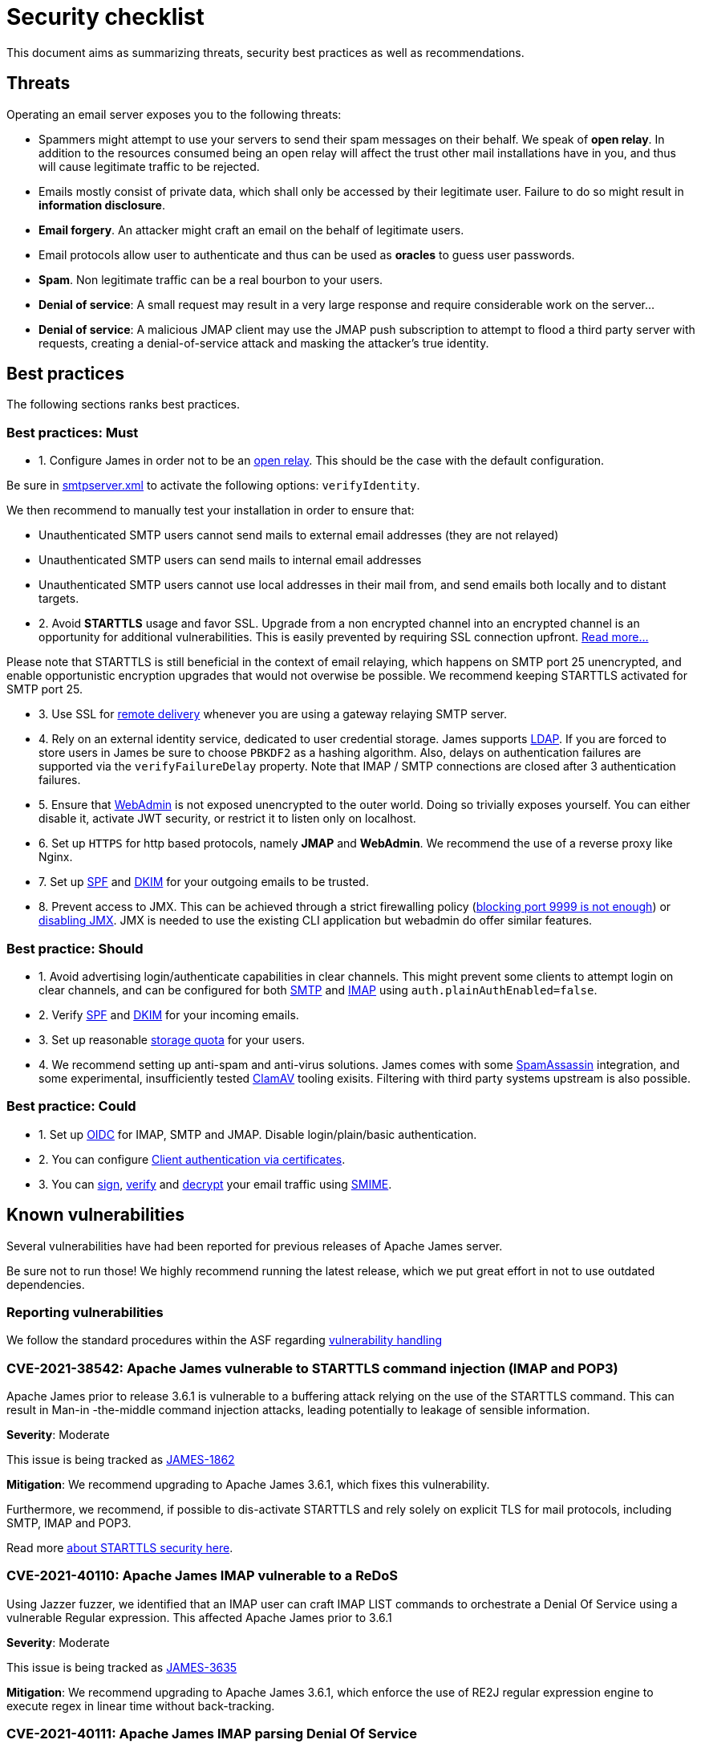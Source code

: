 = Security checklist
:navtitle: Security checklist

This document aims as summarizing threats, security best practices as well as recommendations.

== Threats

Operating an email server exposes you to the following threats:

 - Spammers might attempt to use your servers to send their spam messages on their behalf. We speak of
*open relay*. In addition to the resources consumed being an open relay will affect the trust other mail
installations have in you, and thus will cause legitimate traffic to be rejected.
 - Emails mostly consist of private data, which shall only be accessed by their legitimate user. Failure
to do so might result in *information disclosure*.
 - *Email forgery*. An attacker might craft an email on the behalf of legitimate users.
 - Email protocols allow user to authenticate and thus can be used as *oracles* to guess user passwords.
 - *Spam*. Non legitimate traffic can be a real bourbon to your users.
 - *Denial of service*: A small request may result in a very large response and require considerable work on the server...
 - *Denial of service*: A malicious JMAP client may use the JMAP push subscription to attempt to flood a third party
server with requests, creating a denial-of-service attack and masking the attacker’s true identity.

== Best practices

The following sections ranks best practices.

=== Best practices: Must

 - 1. Configure James in order not to be an xref:configure/smtp.adoc#_about_open_relays[open relay]. This should be the
case with the default configuration.

Be sure in xref:configure/smtp.adoc[smtpserver.xml] to activate the following options: `verifyIdentity`.

We then recommend to manually test your installation in order to ensure that:

    - Unauthenticated SMTP users cannot send mails to external email addresses (they are not relayed)
    - Unauthenticated SMTP users can send mails to internal email addresses
    - Unauthenticated SMTP users cannot use local addresses in their mail from, and send emails both locally and to distant targets.

 - 2. Avoid *STARTTLS* usage and favor SSL. Upgrade from a non encrypted channel into an encrypted channel is an opportunity
for additional vulnerabilities. This is easily prevented by requiring SSL connection upfront. link:https://nostarttls.secvuln.info/[Read more...]

Please note that STARTTLS is still beneficial in the context of email relaying, which happens on SMTP port 25 unencrypted,
and enable opportunistic encryption upgrades that would not overwise be possible. We recommend keeping STARTTLS activated
for SMTP port 25.

 - 3. Use SSL for xref:configure/mailets.adoc#_remotedelivery[remote delivery] whenever you are using a gateway relaying SMTP server.

 - 4. Rely on an external identity service, dedicated to user credential storage. James supports xref:configure/usersrepository.adoc#_configuring_a_ldap[LDAP]. If you are
forced to store users in James be sure to choose `PBKDF2` as a hashing algorithm. Also, delays on authentication failures
are supported via the `verifyFailureDelay` property. Note that IMAP / SMTP connections are closed after 3 authentication
failures.

 - 5. Ensure that xref:configure/webadmin.adoc[WebAdmin] is not exposed unencrypted to the outer world. Doing so trivially
exposes yourself. You can either disable it, activate JWT security, or restrict it to listen only on localhost.

 - 6. Set up `HTTPS` for http based protocols, namely *JMAP* and *WebAdmin*. We recommend the use of a reverse proxy like Nginx.

 - 7. Set up link:https://james.apache.org/howTo/spf.html[SPF] and link:https://james.apache.org/howTo/dkim.html[DKIM]
for your outgoing emails to be trusted.

 - 8. Prevent access to JMX. This can be achieved through a strict firewalling policy
(link:https://nickbloor.co.uk/2017/10/22/analysis-of-cve-2017-12628/[blocking port 9999 is not enough])
or xref:configure/jmx.adoc[disabling JMX]. JMX is needed to use the existing CLI application but webadmin do offer similar
features.

=== Best practice: Should

 - 1. Avoid advertising login/authenticate capabilities in clear channels. This might prevent some clients to attempt login
on clear channels, and can be configured for both xref:configure/smtp.adoc[SMTP] and xref:configure/imap.adoc[IMAP]
using `auth.plainAuthEnabled=false`.

 - 2. Verify link:https://james.apache.org/howTo/spf.html[SPF] and xref:configure/mailets.adoc#_dkimverify[DKIM] for your incoming emails.

 - 3. Set up reasonable xref:operate/webadmin.adoc#_administrating_quotas[storage quota] for your users.

 - 4. We recommend setting up anti-spam and anti-virus solutions. James comes with some xref:configure/spam.adoc[SpamAssassin]
integration, and some experimental, insufficiently tested xref:configure/mailets.adoc#_clamavscan[ClamAV] tooling exisits.
Filtering with third party systems upstream is also possible.

=== Best practice: Could

 - 1. Set up link:https://openid.net/connect/[OIDC] for IMAP, SMTP and JMAP. Disable login/plain/basic authentication.

 - 2. You can configure xref:configure/ssl.adoc#_client_authentication_via_certificates[Client authentication via certificates].

 - 3. You can xref:configure/mailets.adoc#_smimesign[sign], xref:configure/mailets.adoc#_smimechecksignature[verify]
and xref:configure/mailets.adoc#_smimedecrypt[decrypt] your email traffic using link:https://datatracker.ietf.org/doc/html/rfc5751[SMIME].

== Known vulnerabilities

Several vulnerabilities have had been reported for previous releases of Apache James server.

Be sure not to run those! We highly recommend running the latest release, which we put great effort in not to use
outdated dependencies.

=== Reporting vulnerabilities

We follow the standard procedures within the ASF regarding link:https://apache.org/security/committers.html#vulnerability-handling[vulnerability handling]

=== CVE-2021-38542: Apache James vulnerable to STARTTLS command injection (IMAP and POP3)

Apache James prior to release 3.6.1 is vulnerable to a buffering attack relying on the use of the STARTTLS
command. This can result in Man-in -the-middle command injection attacks, leading potentially to leakage
of sensible information.

*Severity*: Moderate

This issue is being tracked as link:https://issues.apache.org/jira/browse/JAMES-1862[JAMES-1862]

*Mitigation*: We recommend upgrading to Apache James 3.6.1, which fixes this vulnerability.

Furthermore, we recommend, if possible to dis-activate STARTTLS and rely solely on explicit TLS for mail protocols, including SMTP, IMAP and POP3.

Read more link:https://nostarttls.secvuln.info/[about STARTTLS security here].

=== CVE-2021-40110: Apache James IMAP vulnerable to a ReDoS

Using Jazzer fuzzer, we identified that an IMAP user can craft IMAP LIST commands to orchestrate a Denial
Of Service using a vulnerable Regular expression. This affected Apache James prior to 3.6.1

*Severity*: Moderate

This issue is being tracked as link:https://issues.apache.org/jira/browse/JAMES-3635[JAMES-3635]

*Mitigation*: We recommend upgrading to Apache James 3.6.1, which enforce the use of RE2J regular
expression engine to execute regex in linear time without back-tracking.

=== CVE-2021-40111: Apache James IMAP parsing Denial Of Service

While fuzzing with Jazzer the IMAP parsing stack we discover that crafted APPEND and STATUS IMAP command
could be used to trigger infinite loops resulting in expensive CPU computations and OutOfMemory exceptions.
This can be used for a Denial Of Service attack. The IMAP user needs to be authenticated to exploit this
vulnerability. This affected Apache James prior to version 3.6.1.

*Severity*: Moderate

This issue is being tracked as link:https://issues.apache.org/jira/browse/JAMES-3634[JAMES-3634]

*Mitigation*: We recommend upgrading to Apache James 3.6.1, which enforce the use of RE2J regular
expression engine to execute regex in linear time without back-tracking.

=== CVE-2021-40525: Apache James: Sieve file storage vulnerable to path traversal attacks

Apache James ManagedSieve implementation alongside with the file storage for sieve scripts is vulnerable
to path traversal, allowing reading and writing any file.

*Severity*: Moderate

This issue is being tracked as link:https://issues.apache.org/jira/browse/JAMES-3646[JAMES-3646]

*Mitigation*:This vulnerability had been patched in Apache

James 3.6.1 and higher. We recommend the upgrade.

This could also be mitigated by ensuring manageSieve is disabled, which is the case by default.

Distributed and Cassandra based products are also not impacted.

=== CVE-2017-12628 Privilege escalation using JMX

The Apache James Server prior version 3.0.1 is vulnerable to Java deserialization issues.
One can use this for privilege escalation.
This issue can be mitigated by:

 - Upgrading to James 3.0.1 onward
 - Using a recent JRE (Exploit could not be reproduced on OpenJdk 8 u141)
 - Exposing JMX socket only to localhost (default behaviour)
 - Possibly running James in a container
 - Disabling JMX all-together (Guice only)

Read more link:http://james.apache.org//james/update/2017/10/20/james-3.0.1.html[here].